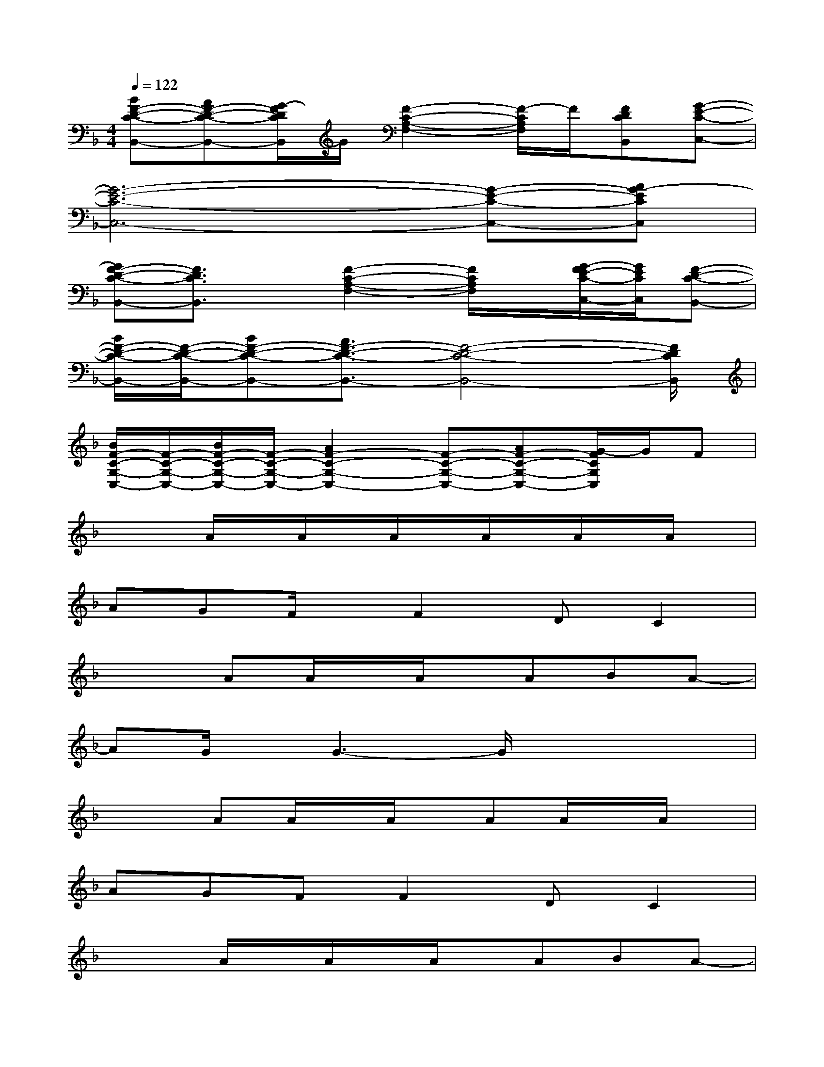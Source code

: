 X:1
T:
M:4/4
L:1/8
Q:1/4=122
K:F%1flats
V:1
[BF-D-C-B,,-][AF-D-C-B,,-][G/2-F/2D/2C/2B,,/2]G/2[F2-C2-A,2-F,2-][F/2-C/2A,/2F,/2]F/2[FDCB,,][G-E-C-C,-]|
[G6-E6-C6-C,6-][G-E-C-C,-][AG-ECC,]|
[GF-D-C-B,,-][F3/2D3/2C3/2B,,3/2]x/2[F2-C2-A,2-F,2-][F/2C/2A,/2F,/2]x/2[G/2-F/2E/2-C/2-C,/2-][G/2E/2C/2C,/2][F-D-C-B,,-]|
[B/2F/2-D/2-C/2-B,,/2-][F/2-D/2-C/2-B,,/2-][BF-D-C-B,,-][A3/2F3/2-D3/2-C3/2-B,,3/2-][F4-D4-C4-B,,4-][F/2D/2C/2B,,/2]|
[B/2F/2-C/2-G,/2-C,/2-][F/2-C/2-G,/2-C,/2-][B/2F/2-C/2-G,/2-C,/2-][F/2-C/2-G,/2-C,/2-][A2F2-C2-G,2-C,2-][F-C-G,-C,-][AF-C-G,-C,-][G/2-F/2C/2G,/2C,/2]G/2F|
x2A/2x/2A/2x/2A/2x/2A/2x/2A/2x/2A/2x/2|
AGF/2x/2F2DC2|
x2AA/2x/2A/2x/2ABA-|
AG/2x/2G3-G/2x2x/2|
x2AA/2x/2A/2x/2AA/2x/2A/2x/2|
AGFF2DC2|
x2A/2x/2A/2x/2A/2x/2ABA-|
AG/2x/2G3-G/2x2x/2|
x2c/2x/2c/2x/2c/2x/2ccc|
fffeedc2|
x2cc/2x/2cccd-